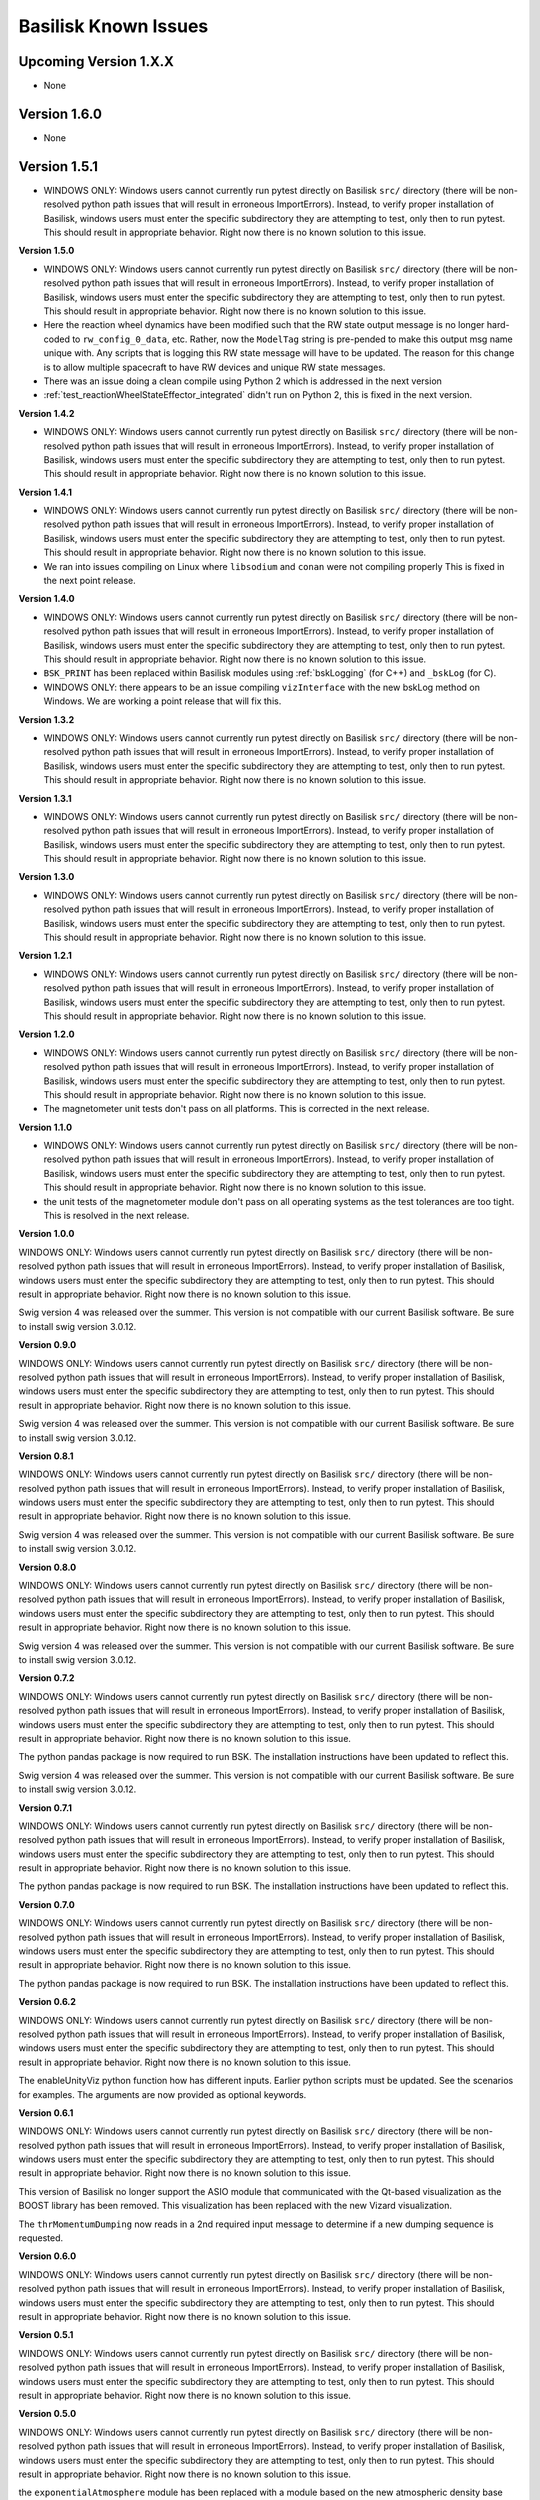 
.. _bskKnownIssues:

Basilisk Known Issues
=====================

Upcoming Version 1.X.X
----------------------
- None

Version 1.6.0
-------------
- None

Version 1.5.1
-------------
- WINDOWS ONLY: Windows users cannot currently run pytest directly on Basilisk ``src/`` directory (there will be non-resolved python path issues that will result in erroneous ImportErrors). Instead, to verify proper installation of Basilisk, windows users must enter the specific subdirectory they are attempting to test, only then to run pytest. This should result in appropriate behavior.  Right now there is no known solution to this issue.

**Version 1.5.0**

- WINDOWS ONLY: Windows users cannot currently run pytest directly on Basilisk ``src/`` directory (there will be non-resolved python path issues that will result in erroneous ImportErrors). Instead, to verify proper installation of Basilisk, windows users must enter the specific subdirectory they are attempting to test, only then to run pytest. This should result in appropriate behavior.  Right now there is no known solution to this issue.
- Here the reaction wheel dynamics have been modified such that the RW state output message is no longer hard-coded to ``rw_config_0_data``, etc.  Rather, now the ``ModelTag`` string is pre-pended to make this output msg name unique with.  Any scripts that is logging this RW state message will have to be updated.  The reason for this change is to allow multiple spacecraft to have RW devices and unique RW state messages.
- There was an issue doing a clean compile using Python 2 which is addressed in the next version
- :ref:`test_reactionWheelStateEffector_integrated` didn't run on Python 2, this is fixed in the next version.

**Version 1.4.2**

- WINDOWS ONLY: Windows users cannot currently run pytest directly on Basilisk ``src/`` directory (there will be non-resolved python path issues that will result in erroneous ImportErrors). Instead, to verify proper installation of Basilisk, windows users must enter the specific subdirectory they are attempting to test, only then to run pytest. This should result in appropriate behavior.  Right now there is no known solution to this issue.

**Version 1.4.1**

- WINDOWS ONLY: Windows users cannot currently run pytest directly on Basilisk ``src/`` directory (there will be non-resolved python path issues that will result in erroneous ImportErrors). Instead, to verify proper installation of Basilisk, windows users must enter the specific subdirectory they are attempting to test, only then to run pytest. This should result in appropriate behavior.  Right now there is no known solution to this issue.
- We ran into issues compiling on Linux where ``libsodium`` and ``conan`` were not compiling properly  This is fixed in the next point release.

**Version 1.4.0**

- WINDOWS ONLY: Windows users cannot currently run pytest directly on Basilisk ``src/`` directory (there will be non-resolved python path issues that will result in erroneous ImportErrors). Instead, to verify proper installation of Basilisk, windows users must enter the specific subdirectory they are attempting to test, only then to run pytest. This should result in appropriate behavior.  Right now there is no known solution to this issue.
- ``BSK_PRINT`` has been replaced within Basilisk modules using :ref:`bskLogging` (for C++) and ``_bskLog`` (for C).
- WINDOWS ONLY: there appears to be an issue compiling ``vizInterface`` with the new bskLog method on Windows.  We are working a point release that will fix this.

**Version 1.3.2**

- WINDOWS ONLY: Windows users cannot currently run pytest directly on Basilisk ``src/`` directory (there will be non-resolved python path issues that will result in erroneous ImportErrors). Instead, to verify proper installation of Basilisk, windows users must enter the specific subdirectory they are attempting to test, only then to run pytest. This should result in appropriate behavior.  Right now there is no known solution to this issue.

**Version 1.3.1**

- WINDOWS ONLY: Windows users cannot currently run pytest directly on Basilisk ``src/`` directory (there will be non-resolved python path issues that will result in erroneous ImportErrors). Instead, to verify proper installation of Basilisk, windows users must enter the specific subdirectory they are attempting to test, only then to run pytest. This should result in appropriate behavior.  Right now there is no known solution to this issue.

**Version 1.3.0**

- WINDOWS ONLY: Windows users cannot currently run pytest directly on Basilisk ``src/`` directory (there will be non-resolved python path issues that will result in erroneous ImportErrors). Instead, to verify proper installation of Basilisk, windows users must enter the specific subdirectory they are attempting to test, only then to run pytest. This should result in appropriate behavior.  Right now there is no known solution to this issue.

**Version 1.2.1**

- WINDOWS ONLY: Windows users cannot currently run pytest directly on Basilisk ``src/`` directory (there will be non-resolved python path issues that will result in erroneous ImportErrors). Instead, to verify proper installation of Basilisk, windows users must enter the specific subdirectory they are attempting to test, only then to run pytest. This should result in appropriate behavior.  Right now there is no known solution to this issue.


**Version 1.2.0**

- WINDOWS ONLY: Windows users cannot currently run pytest directly on Basilisk ``src/`` directory (there will be non-resolved python path issues that will result in erroneous ImportErrors). Instead, to verify proper installation of Basilisk, windows users must enter the specific subdirectory they are attempting to test, only then to run pytest. This should result in appropriate behavior.  Right now there is no known solution to this issue.
- The magnetometer unit tests don't pass on all platforms. This is corrected in the next release.

**Version 1.1.0**

- WINDOWS ONLY: Windows users cannot currently run pytest directly on Basilisk ``src/`` directory (there will be non-resolved python path issues that will result in erroneous ImportErrors). Instead, to verify proper installation of Basilisk, windows users must enter the specific subdirectory they are attempting to test, only then to run pytest. This should result in appropriate behavior.  Right now there is no known solution to this issue.
- the unit tests of the magnetometer module don't pass on all operating systems as the test tolerances are too tight.  This is resolved in the next release.

**Version 1.0.0**

.. raw:: html

   <ul>

.. raw:: html

   <li>

WINDOWS ONLY: Windows users cannot currently run pytest directly on
Basilisk ``src/`` directory (there will be non-resolved python path
issues that will result in erroneous ImportErrors). Instead, to verify
proper installation of Basilisk, windows users must enter the specific
subdirectory they are attempting to test, only then to run pytest. This
should result in appropriate behavior. Right now there is no known
solution to this issue.

.. raw:: html

   </li>

.. raw:: html

   <li>

Swig version 4 was released over the summer. This version is not
compatible with our current Basilisk software. Be sure to install swig
version 3.0.12.

.. raw:: html

   </li>

.. raw:: html

   </ul>

**Version 0.9.0**

.. raw:: html

   <ul>

.. raw:: html

   <li>

WINDOWS ONLY: Windows users cannot currently run pytest directly on
Basilisk ``src/`` directory (there will be non-resolved python path
issues that will result in erroneous ImportErrors). Instead, to verify
proper installation of Basilisk, windows users must enter the specific
subdirectory they are attempting to test, only then to run pytest. This
should result in appropriate behavior. Right now there is no known
solution to this issue.

.. raw:: html

   </li>

.. raw:: html

   <li>

Swig version 4 was released over the summer. This version is not
compatible with our current Basilisk software. Be sure to install swig
version 3.0.12.

.. raw:: html

   </li>

.. raw:: html

   </ul>

**Version 0.8.1**

.. raw:: html

   <ul>

.. raw:: html

   <li>

WINDOWS ONLY: Windows users cannot currently run pytest directly on
Basilisk ``src/`` directory (there will be non-resolved python path
issues that will result in erroneous ImportErrors). Instead, to verify
proper installation of Basilisk, windows users must enter the specific
subdirectory they are attempting to test, only then to run pytest. This
should result in appropriate behavior. Right now there is no known
solution to this issue.

.. raw:: html

   </li>

.. raw:: html

   <li>

Swig version 4 was released over the summer. This version is not
compatible with our current Basilisk software. Be sure to install swig
version 3.0.12.

.. raw:: html

   </li>

.. raw:: html

   </ul>

**Version 0.8.0**

.. raw:: html

   <ul>

.. raw:: html

   <li>

WINDOWS ONLY: Windows users cannot currently run pytest directly on
Basilisk ``src/`` directory (there will be non-resolved python path
issues that will result in erroneous ImportErrors). Instead, to verify
proper installation of Basilisk, windows users must enter the specific
subdirectory they are attempting to test, only then to run pytest. This
should result in appropriate behavior. Right now there is no known
solution to this issue.

.. raw:: html

   </li>

.. raw:: html

   <li>

Swig version 4 was released over the summer. This version is not
compatible with our current Basilisk software. Be sure to install swig
version 3.0.12.

.. raw:: html

   </li>

.. raw:: html

   </ul>

**Version 0.7.2**

.. raw:: html

   <ul>

.. raw:: html

   <li>

WINDOWS ONLY: Windows users cannot currently run pytest directly on
Basilisk ``src/`` directory (there will be non-resolved python path
issues that will result in erroneous ImportErrors). Instead, to verify
proper installation of Basilisk, windows users must enter the specific
subdirectory they are attempting to test, only then to run pytest. This
should result in appropriate behavior. Right now there is no known
solution to this issue.

.. raw:: html

   </li>

.. raw:: html

   <li>

The python pandas package is now required to run BSK. The installation
instructions have been updated to reflect this.

.. raw:: html

   </li>

.. raw:: html

   <li>

Swig version 4 was released over the summer. This version is not
compatible with our current Basilisk software. Be sure to install swig
version 3.0.12.

.. raw:: html

   </li>

.. raw:: html

   </ul>

**Version 0.7.1**

.. raw:: html

   <ul>

.. raw:: html

   <li>

WINDOWS ONLY: Windows users cannot currently run pytest directly on
Basilisk ``src/`` directory (there will be non-resolved python path
issues that will result in erroneous ImportErrors). Instead, to verify
proper installation of Basilisk, windows users must enter the specific
subdirectory they are attempting to test, only then to run pytest. This
should result in appropriate behavior. Right now there is no known
solution to this issue.

.. raw:: html

   </li>

.. raw:: html

   <li>

The python pandas package is now required to run BSK. The installation
instructions have been updated to reflect this.

.. raw:: html

   </li>

.. raw:: html

   </ul>

**Version 0.7.0**

.. raw:: html

   <ul>

.. raw:: html

   <li>

WINDOWS ONLY: Windows users cannot currently run pytest directly on
Basilisk ``src/`` directory (there will be non-resolved python path
issues that will result in erroneous ImportErrors). Instead, to verify
proper installation of Basilisk, windows users must enter the specific
subdirectory they are attempting to test, only then to run pytest. This
should result in appropriate behavior. Right now there is no known
solution to this issue.

.. raw:: html

   </li>

.. raw:: html

   <li>

The python pandas package is now required to run BSK. The installation
instructions have been updated to reflect this.

.. raw:: html

   </li>

.. raw:: html

   </ul>

**Version 0.6.2**

.. raw:: html

   <ul>

.. raw:: html

   <li>

WINDOWS ONLY: Windows users cannot currently run pytest directly on
Basilisk ``src/`` directory (there will be non-resolved python path
issues that will result in erroneous ImportErrors). Instead, to verify
proper installation of Basilisk, windows users must enter the specific
subdirectory they are attempting to test, only then to run pytest. This
should result in appropriate behavior. Right now there is no known
solution to this issue.

.. raw:: html

   </li>

.. raw:: html

   <li>

The enableUnityViz python function how has different inputs. Earlier
python scripts must be updated. See the scenarios for examples. The
arguments are now provided as optional keywords.

.. raw:: html

   </li>

.. raw:: html

   </ul>

**Version 0.6.1**

.. raw:: html

   <ul>

.. raw:: html

   <li>

WINDOWS ONLY: Windows users cannot currently run pytest directly on
Basilisk ``src/`` directory (there will be non-resolved python path
issues that will result in erroneous ImportErrors). Instead, to verify
proper installation of Basilisk, windows users must enter the specific
subdirectory they are attempting to test, only then to run pytest. This
should result in appropriate behavior. Right now there is no known
solution to this issue.

.. raw:: html

   </li>

.. raw:: html

   <li>

This version of Basilisk no longer support the ASIO module that
communicated with the Qt-based visualization as the BOOST library has
been removed. This visualization has been replaced with the new Vizard
visualization.

.. raw:: html

   </li>

.. raw:: html

   <li>

The ``thrMomentumDumping`` now reads in a 2nd required input message to
determine if a new dumping sequence is requested.

.. raw:: html

   </li>

.. raw:: html

   </ul>

**Version 0.6.0**

.. raw:: html

   <ul>

.. raw:: html

   <li>

WINDOWS ONLY: Windows users cannot currently run pytest directly on
Basilisk ``src/`` directory (there will be non-resolved python path
issues that will result in erroneous ImportErrors). Instead, to verify
proper installation of Basilisk, windows users must enter the specific
subdirectory they are attempting to test, only then to run pytest. This
should result in appropriate behavior. Right now there is no known
solution to this issue.

.. raw:: html

   </li>

.. raw:: html

   </ul>

**Version 0.5.1**

.. raw:: html

   <ul>

.. raw:: html

   <li>

WINDOWS ONLY: Windows users cannot currently run pytest directly on
Basilisk ``src/`` directory (there will be non-resolved python path
issues that will result in erroneous ImportErrors). Instead, to verify
proper installation of Basilisk, windows users must enter the specific
subdirectory they are attempting to test, only then to run pytest. This
should result in appropriate behavior. Right now there is no known
solution to this issue.

.. raw:: html

   </li>

.. raw:: html

   </ul>

**Version 0.5.0**

.. raw:: html

   <ul>

.. raw:: html

   <li>

WINDOWS ONLY: Windows users cannot currently run pytest directly on
Basilisk ``src/`` directory (there will be non-resolved python path
issues that will result in erroneous ImportErrors). Instead, to verify
proper installation of Basilisk, windows users must enter the specific
subdirectory they are attempting to test, only then to run pytest. This
should result in appropriate behavior. Right now there is no known
solution to this issue.

.. raw:: html

   </li>

.. raw:: html

   <li>

the ``exponentialAtmosphere`` module has been replaced with a module
based on the new atmospheric density base class. BSK simulations that
used the older module must update to use the new module. The module unit
test scripts illustrate how to use this module, and the module PDF
documentation discusses this as well. The ``dragEffector`` integrated
test is also updated to make use of the new module

.. raw:: html

   </li>

.. raw:: html

   <li>

The ``MRP_Feedback()`` has the control vector ``domega0`` removed and
keeps this term now as a permanent zero vector. Any code that was
setting this needs to be updated to not set this parameter anymore.

.. raw:: html

   </li>

.. raw:: html

   </ul>

**Version 0.4.1**

.. raw:: html

   <ul>

.. raw:: html

   <li>

WINDOWS ONLY: Windows users cannot currently run pytest directly on
Basilisk ``src/`` directory (there will be non-resolved python path
issues that will result in erroneous ImportErrors). Instead, to verify
proper installation of Basilisk, windows users must enter the specific
subdirectory they are attempting to test, only then to run pytest. This
should result in appropriate behavior. Right now there is no known
solution to this issue.

.. raw:: html

   </li>

.. raw:: html

   <li>

The ``numpy`` python package can’t be the current version 1.16.x as this
causes some incompatibilities and massive amounts of depreciated
warnings. These warnings are not related to BSK python code, but other
support code. Thus, for now be sure to install version 1.15.14 of
``numpy``.

.. raw:: html

   </li>

.. raw:: html

   </ul>

**Version 0.4.0**

.. raw:: html

   <ul>

.. raw:: html

   <li>

WINDOWS ONLY: Windows users cannot currently run pytest directly on
Basilisk ``src/`` directory (there will be non-resolved python path
issues that will result in erroneous ImportErrors). Instead, to verify
proper installation of Basilisk, windows users must enter the specific
subdirectory they are attempting to test, only then to run pytest. This
should result in appropriate behavior. Right now there is no known
solution to this issue.

.. raw:: html

   </li>

.. raw:: html

   <li>

Version 4.x.x and higher of pytest works again with Basilisk. You are
free to install the latest version of pytest.

.. raw:: html

   </li>

.. raw:: html

   <li>

As we are now using the conan package management system, you can’t
double the the Cmake GUI application. Instead, you must either launch
the Cmake GUI application from the command line, or run CMake from the
command line directly. See the platform specific Basilisk installation
instructions.

.. raw:: html

   </li>

.. raw:: html

   <li>

The ``numpy`` python package can’t be the current version 1.16.x as this
causes some incompatibilities and massive amounts of depreciated
warnings. These warnings are not related to BSK python code, but other
support code. Thus, for now be sure to install version 1.15.14 of
``numpy``.

.. raw:: html

   </li>

.. raw:: html

   </ul>

**Version 0.3.3**

.. raw:: html

   <ul>

.. raw:: html

   <li>

WINDOWS ONLY: Windows users cannot currently run pytest directly on
Basilisk ``src/`` directory (there will be non-resolved python path
issues that will result in erroneous ImportErrors). Instead, to verify
proper installation of Basilisk, windows users must enter the specific
subdirectory they are attempting to test, only then to run pytest. This
should result in appropriate behavior. Right now there is no known
solution to this issue.

.. raw:: html

   </li>

.. raw:: html

   <li>

The latest version of pytest (version 3.7.1) has a conflict with the
RadiationPressure module unit test. We are still investigating. In the
meantime, using pytest version 3.6.1 is working correctly.

.. raw:: html

   </li>

.. raw:: html

   </ul>
